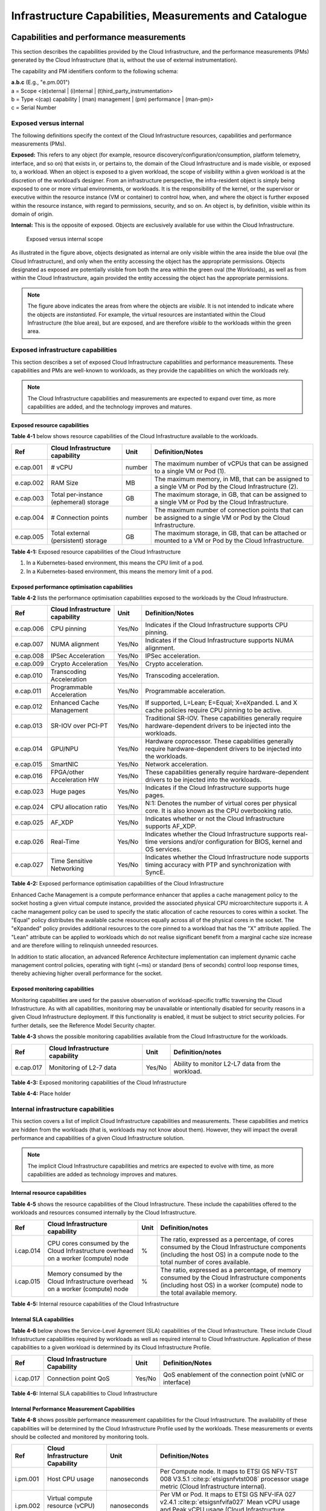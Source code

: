 Infrastructure Capabilities, Measurements and Catalogue
=======================================================

Capabilities and performance measurements
-----------------------------------------

This section describes the capabilities provided by the Cloud Infrastructure, and the performance measurements (PMs)
generated by the Cloud Infrastructure (that is, without the use of external instrumentation).

The capability and PM identifiers conform to the following schema:

| **a.b.c** (E.g., "e.pm.001")
| a = Scope <(e)xternal \| (i)nternal \| (t)hird_party_instrumentation>
| b = Type <(cap) capability \| (man) management \| (pm) performance \| (man-pm)>
| c = Serial Number

Exposed versus internal
~~~~~~~~~~~~~~~~~~~~~~~

The following definitions specify the context of the Cloud Infrastructure resources, capabilities and performance
measurements (PMs).

**Exposed:** This refers to any object (for example, resource discovery/configuration/consumption, platform telemetry, interface,
and so on) that exists in, or pertains to, the domain of the Cloud Infrastructure and is made visible, or exposed to, a
workload. When an object is exposed to a given workload, the scope of visibility within a given workload is at the
discretion of the workload’s designer. From an infrastructure perspective, the infra-resident object is simply being
exposed to one or more virtual environments, or workloads. It is the responsibility of the kernel, or the
supervisor or executive within the resource instance (VM or container) to control how, when, and where the object is further
exposed within the resource instance, with regard to permissions, security, and so on. An object is, by definition, visible
within its domain of origin.

**Internal:** This is the opposite of exposed. Objects are exclusively available for use within the Cloud
Infrastructure.

.. figure:: ../figures/Exposed_vs_Internal_Diagram.png
   :alt: "Exposed versus internal scope"

   Exposed versus internal scope

As illustrated in the figure above, objects designated as internal are only visible within the area inside the blue
oval (the Cloud Infrastructure), and only when the entity accessing the object has the appropriate permissions. Objects
designated as exposed are potentially visible from both the area within the green oval (the Workloads), as
well as from within the Cloud Infrastructure, again provided the entity accessing the object has the appropriate
permissions.

.. note::
   The figure above indicates the areas from where the objects are *visible*. It is not intended to indicate where
   the objects are *instantiated*. For example, the virtual resources are instantiated within the Cloud Infrastructure
   (the blue area), but are exposed, and are therefore *visible* to the workloads within the green area.

Exposed infrastructure capabilities
~~~~~~~~~~~~~~~~~~~~~~~~~~~~~~~~~~~

This section describes a set of exposed Cloud Infrastructure capabilities and performance measurements. These
capabilities and PMs are well-known to workloads, as they provide the capabilities on which the workloads rely.

.. note::
   The Cloud Infrastructure capabilities and measurements are expected to expand over time, as more
   capabilities are added, and the technology improves and matures.

Exposed resource capabilities
^^^^^^^^^^^^^^^^^^^^^^^^^^^^^

**Table 4-1** below shows resource capabilities of the Cloud Infrastructure available to the workloads.

+---------+---------------------+------+-------------------------------------------------------------------------------+
| Ref     | Cloud               | Unit | Definition/Notes                                                              |
|         | Infrastructure      |      |                                                                               |
|         | capability          |      |                                                                               |
+=========+=====================+======+===============================================================================+
|e.cap.001| # vCPU              |number| The maximum number of vCPUs that can be assigned to a single VM or Pod (1).   |
+---------+---------------------+------+-------------------------------------------------------------------------------+
|e.cap.002| RAM Size            | MB   | The maximum memory, in MB, that can be assigned to a single VM or Pod by the  |
|         |                     |      | Cloud Infrastructure (2).                                                     |
+---------+---------------------+------+-------------------------------------------------------------------------------+
|e.cap.003| Total per-instance  | GB   | The maximum storage, in GB, that can be assigned to a single VM or Pod by the |
|         | (ephemeral) storage |      | Cloud Infrastructure.                                                         |
+---------+---------------------+------+-------------------------------------------------------------------------------+
|e.cap.004| # Connection points |number| The maximum number of connection points that can be assigned to a single VM   |
|         |                     |      | or Pod by the Cloud Infrastructure.                                           |
+---------+---------------------+------+-------------------------------------------------------------------------------+
|e.cap.005| Total external      | GB   | The maximum storage, in GB, that can be attached or mounted to a VM or Pod by |
|         | (persistent)        |      | the Cloud Infrastructure.                                                     |
|         | storage             |      |                                                                               |
+---------+---------------------+------+-------------------------------------------------------------------------------+

**Table 4-1:** Exposed resource capabilities of the Cloud Infrastructure

1. In a Kubernetes-based environment, this means the CPU limit of a pod.
2. In a Kubernetes-based environment, this means the memory limit of a pod.

Exposed performance optimisation capabilities
^^^^^^^^^^^^^^^^^^^^^^^^^^^^^^^^^^^^^^^^^^^^^

**Table 4-2** lists the performance optimisation capabilities exposed to the workloads by the Cloud Infrastructure.

+---------+---------------------+------+-------------------------------------------------------------------------------+
| Ref     | Cloud               | Unit | Definition/Notes                                                              |
|         | Infrastructure      |      |                                                                               |
|         | capability          |      |                                                                               |
+=========+=====================+======+===============================================================================+
|e.cap.006| CPU pinning         |Yes/No| Indicates if the Cloud Infrastructure supports CPU pinning.                   |
+---------+---------------------+------+-------------------------------------------------------------------------------+
|e.cap.007| NUMA alignment      |Yes/No| Indicates if the Cloud Infrastructure supports NUMA alignment.                |
+---------+---------------------+------+-------------------------------------------------------------------------------+
|e.cap.008| IPSec Acceleration  |Yes/No| IPSec acceleration.                                                           |
+---------+---------------------+------+-------------------------------------------------------------------------------+
|e.cap.009| Crypto Acceleration |Yes/No| Crypto acceleration.                                                          |
+---------+---------------------+------+-------------------------------------------------------------------------------+
|e.cap.010| Transcoding         |Yes/No| Transcoding acceleration.                                                     |
|         | Acceleration        |      |                                                                               |
+---------+---------------------+------+-------------------------------------------------------------------------------+
|e.cap.011| Programmable        |Yes/No| Programmable acceleration.                                                    |
|         | Acceleration        |      |                                                                               |
+---------+---------------------+------+-------------------------------------------------------------------------------+
|e.cap.012| Enhanced Cache      |Yes/No| If supported, L=Lean; E=Equal; X=eXpanded. L and X cache policies require CPU |
|         | Management          |      | pinning to be active.                                                         |
+---------+---------------------+------+-------------------------------------------------------------------------------+
|e.cap.013| SR-IOV over PCI-PT  |Yes/No| Traditional SR-IOV. These capabilities generally require hardware-dependent   |
|         |                     |      | drivers to be injected into the workloads.                                    |
+---------+---------------------+------+-------------------------------------------------------------------------------+
|e.cap.014| GPU/NPU             |Yes/No| Hardware coprocessor. These capabilities generally require hardware-dependent |
|         |                     |      | drivers to be injected into the workloads.                                    |
+---------+---------------------+------+-------------------------------------------------------------------------------+
|e.cap.015| SmartNIC            |Yes/No| Network acceleration.                                                         |
+---------+---------------------+------+-------------------------------------------------------------------------------+
|e.cap.016| FPGA/other          |Yes/No| These capabilities generally require hardware-dependent drivers to be injected|
|         | Acceleration HW     |      | into the workloads.                                                           |
+---------+---------------------+------+-------------------------------------------------------------------------------+
|e.cap.023| Huge pages          |Yes/No| Indicates if the Cloud Infrastructure supports huge pages.                    |
+---------+---------------------+------+-------------------------------------------------------------------------------+
|e.cap.024| CPU allocation      |Yes/No| N:1: Denotes the number of virtual cores per physical core. It is also known  |
|         | ratio               |      | as the CPU overbooking ratio.                                                 |
+---------+---------------------+------+-------------------------------------------------------------------------------+
|e.cap.025| AF_XDP              |Yes/No| Indicates whether or not the Cloud Infrastructure supports AF_XDP.            |
+---------+---------------------+------+-------------------------------------------------------------------------------+
|e.cap.026| Real-Time           |Yes/No| Indicates whether the Cloud Infrastructure supports real-time versions and/or |
|         |                     |      | configuration for BIOS, kernel and OS services.                               |
+---------+---------------------+------+-------------------------------------------------------------------------------+
|e.cap.027| Time Sensitive      |Yes/No| Indicates whether the Cloud Infrastructure node supports timing accuracy with |
|         | Networking          |      | PTP and synchronization with SyncE.                                           |
+---------+---------------------+------+-------------------------------------------------------------------------------+

**Table 4-2:** Exposed performance optimisation capabilities of the Cloud Infrastructure

Enhanced Cache Management is a compute performance enhancer that applies a cache management policy to the socket hosting
a given virtual compute instance, provided the associated physical CPU microarchitecture supports it. A cache management
policy can be used to specify the static allocation of cache resources to cores within a socket. The "Equal" policy
distributes the available cache resources equally across all of the physical cores in the socket. The "eXpanded" policy
provides additional resources to the core pinned to a workload that has the "X" attribute applied. The "Lean" attribute
can be applied to workloads which do not realise significant benefit from a marginal cache size increase and are 
therefore willing to relinquish unneeded resources.

In addition to static allocation, an advanced Reference Architecture implementation can implement dynamic cache
management control policies, operating with tight (~ms) or standard (tens of seconds) control loop response times,
thereby achieving higher overall performance for the socket.

Exposed monitoring capabilities
^^^^^^^^^^^^^^^^^^^^^^^^^^^^^^^

Monitoring capabilities are used for the passive observation of workload-specific traffic traversing the Cloud
Infrastructure. As with all capabilities, monitoring may be unavailable or intentionally disabled for security reasons
in a given Cloud Infrastructure deployment. If this functionality is enabled, it must be subject to strict security
policies. For further details, see the Reference Model Security chapter.

**Table 4-3** shows the possible monitoring capabilities available from the Cloud Infrastructure for the workloads.

========= =============================== ====== ================================================
Ref       Cloud Infrastructure capability Unit   Definition/notes
========= =============================== ====== ================================================
e.cap.017 Monitoring of L2-7 data         Yes/No Ability to monitor L2-L7 data from the workload.
========= =============================== ====== ================================================

**Table 4-3:** Exposed monitoring capabilities of the Cloud Infrastructure

.. Exposed Infrastructure Performance Measurements
.. ~~~~~~~~~~~~~~~~~~~~~~~~~~~~~~~~~~~~~~~~~~~~~~~

.. The intent of the following PMs is to be available for and well known to workloads.

.. Exposed Performance Measurements
.. ^^^^^^^^^^^^^^^^^^^^^^^^^^^^^^^^

.. The following table of exposed Performance Measurements shows PMs per VM or Pod, vNIC or vCPU. Network test setups
   are aligned with ETSI GS NFV-TST 009 :cite:p:`etsigsnfvtst009`. Specifically exposed PMs use a single workload (PVP) data plane test setup
   in a single host.

.. ======== ================================ ===== ===================
.. Ref      Cloud Infrastructure Measurement Unit  Definition/Notes
.. ======== ================================ ===== ===================
.. e.pm.xxx Place Holder                     Units Concise description
.. ======== ================================ ===== ===================

.. **Table 4-4:** Exposed Performance Measurements of Cloud Infrastructure

**Table 4-4:** Place holder

Internal infrastructure capabilities
~~~~~~~~~~~~~~~~~~~~~~~~~~~~~~~~~~~~

This section covers a list of implicit Cloud Infrastructure capabilities and measurements. These capabilities and
metrics are hidden from the workloads (that is, workloads may not know about them). However, they will impact the 
overall performance and capabilities of a given Cloud Infrastructure solution.

.. note::
   The implicit Cloud Infrastructure capabilities and metrics are expected to evolve with time, as more
   capabilities are added as technology improves and matures.

Internal resource capabilities
^^^^^^^^^^^^^^^^^^^^^^^^^^^^^^

**Table 4-5** shows the resource capabilities of the Cloud Infrastructure. These include the capabilities offered  
to the workloads and resources consumed internally by the Cloud Infrastructure.

+---------+---------------------+------+-------------------------------------------------------------------------------+
| Ref     | Cloud               | Unit | Definition/notes                                                              |
|         | Infrastructure      |      |                                                                               |
|         | capability          |      |                                                                               |
+=========+=====================+======+===============================================================================+
|i.cap.014| CPU cores consumed  | %    | The ratio, expressed as a percentage, of cores consumed by the Cloud          |
|         | by the Cloud        |      | Infrastructure components (including the host OS) in a compute node to the    |
|         | Infrastructure      |      | total number of cores available.                                              |
|         | overhead on a       |      |                                                                               |
|         | worker (compute)    |      |                                                                               |
|         | node                |      |                                                                               |
+---------+---------------------+------+-------------------------------------------------------------------------------+
|i.cap.015| Memory consumed by  | %    | The ratio, expressed as a percentage, of memory consumed by the Cloud         |
|         | the Cloud           |      | Infrastructure components (including host OS) in a worker (compute) node to   |
|         | Infrastructure      |      | the total available memory.                                                   |
|         | overhead on a       |      |                                                                               |
|         | worker (compute)    |      |                                                                               |
|         | node                |      |                                                                               |
+---------+---------------------+------+-------------------------------------------------------------------------------+

**Table 4-5:** Internal resource capabilities of the Cloud Infrastructure

Internal SLA capabilities
^^^^^^^^^^^^^^^^^^^^^^^^^

**Table 4-6** below shows the Service-Level Agreement (SLA) capabilities of the Cloud Infrastructure. These include Cloud
Infrastructure capabilities required by workloads as well as required internal to Cloud Infrastructure. Application of
these capabilities to a given workload is determined by its Cloud Infrastructure Profile.

+---------+---------------------+------+-------------------------------------------------------------------------------+
| Ref     | Cloud               | Unit | Definition/Notes                                                              |
|         | Infrastructure      |      |                                                                               |
|         | Capability          |      |                                                                               |
+=========+=====================+======+===============================================================================+
|i.cap.017| Connection point    |Yes/No| QoS enablement of the connection point (vNIC or interface)                    |
|         | QoS                 |      |                                                                               |
+---------+---------------------+------+-------------------------------------------------------------------------------+

**Table 4-6:** Internal SLA capabilities to Cloud Infrastructure

.. Internal Performance Optimisation Capabilities
.. ^^^^^^^^^^^^^^^^^^^^^^^^^^^^^^^^^^^^^^^^^^^^^^

.. **Table 4-7** below shows possible performance optimisation capabilities that can be provided by the Cloud
   Infrastructure. These include capabilities exposed to workloads as well as internal capabilities to Cloud
   Infrastructure. These capabilities will be determined by the Cloud Infrastructure Profile used by the Cloud
   Infrastructure.

.. ========= =============================== ====== =========================================================
.. Ref       Cloud Infrastructure capability Unit   Definition/Notes
.. ========= =============================== ====== =========================================================
.. i.cap.018 Huge pages                      Yes/No Indicates if the Cloud Infrastructure supports huge pages
.. ========= =============================== ====== =========================================================

.. **Table 4-7:** Internal performance optimisation capabilities of Cloud Infrastructure

Internal Performance Measurement Capabilities
^^^^^^^^^^^^^^^^^^^^^^^^^^^^^^^^^^^^^^^^^^^^^

**Table 4-8** shows possible performance measurement capabilities for the Cloud Infrastructure. The availability of
these capabilities will be determined by the Cloud Infrastructure Profile used by the workloads. These measurements
or events should be collected and monitored by monitoring tools.

+---------+---------------------+-----------+--------------------------------------------------------------------------+
| Ref     | Cloud               | Unit      | Definition/Notes                                                         |
|         | Infrastructure      |           |                                                                          |
|         | Capability          |           |                                                                          |
+=========+=====================+===========+==========================================================================+
|i.pm.001 | Host CPU usage      |nanoseconds| Per Compute node. It maps to ETSI GS NFV-TST 008 V3.5.1                  |
|         |                     |           | :cite:p:`etsigsnfvtst008` processor usage metric (Cloud Infrastructure   |
|         |                     |           | internal).                                                               |
+---------+---------------------+-----------+--------------------------------------------------------------------------+
|i.pm.002 | Virtual compute     |nanoseconds| Per VM or Pod. It maps to ETSI GS NFV-IFA 027 v2.4.1                     |
|         | resource (vCPU)     |           | :cite:p:`etsigsnfvifa027` Mean vCPU usage and Peak vCPU usage (Cloud     |
|         | usage               |           | Infrastructure external).                                                |
+---------+---------------------+-----------+--------------------------------------------------------------------------+
|i.pm.003 | Host CPU            | %         | Per Compute node. It maps to ETSI GS NFV-TST 008 V3.5.1                  |
|         | utilisation         |           | :cite:p:`etsigsnfvtst008` processor usage metric (Cloud Infrastructure   |
|         |                     |           | internal).                                                               |
+---------+---------------------+-----------+--------------------------------------------------------------------------+
|i.pm.004 | Virtual compute     | %         | Per VM or Pod. It maps to ETSI GS NFV-IFA 027 v2.4.1                     |
|         | resource (vCPU)     |           | :cite:p:`etsigsnfvifa027` Mean vCPU usage and Peak vCPU usage (Cloud     |
|         | utilisation         |           | Infrastructure external).                                                |
+---------+---------------------+-----------+--------------------------------------------------------------------------+
|i.pm.005 | Network metric,     | Number of | Number of successfully transmitted or received packets per physical or   |
|         | Packet count        | packets   | virtual interface, as defined in  ETSI GS NFV-TST 008 V3.5.1             |
|         |                     |           | :cite:p:`etsigsnfvtst008`                                                |
+---------+---------------------+-----------+--------------------------------------------------------------------------+
|i.pm.006 | Network metric,     | 8-bit     | Number of 8-bit bytes that constitute successfully transmitted or        |
|         | Octet count         | bytes     | received packets per physical or virtual interface, as defined in ETSI   |
|         |                     |           | GS NFV-TST 008 V3.5.1 :cite:p:`etsigsnfvtst008`                          |
+---------+---------------------+-----------+--------------------------------------------------------------------------+
|i.pm.007 | Network metric,     | Number of | Number of discarded packets per physical or virtual interface,  as       |
|         | Dropped Packet      | packets   | defined in  ETSI GS NFV-TST 008 V3.5.1 :cite:p:`etsigsnfvtst008`         |
|         | count               |           |                                                                          |
+---------+---------------------+-----------+--------------------------------------------------------------------------+
|i.pm.008 | Network metric,     | Number of | Number of erroneous packets per physical or virtual                      |
|         | Errored Packet      | packets   | interface, as defined in  ETSI GS NFV-TST 008 V3.5.1                     |
|         | count               |           | :cite:p:`etsigsnfvtst008`                                                |
+---------+---------------------+-----------+--------------------------------------------------------------------------+
|i.pm.009 | Memory buffered     | KiB       | Amount of temporary storage for raw disk blocks, as defined in ETSI GS   |
|         |                     |           | NFV-TST 008 V3.5.1 :cite:p:`etsigsnfvtst008`                             |
+---------+---------------------+-----------+--------------------------------------------------------------------------+
|i.pm.010 | Memory cached       | KiB       | Amount of RAM used as cache memory, as defined in ETSI GS  NFV-TST 008   |
|         |                     |           | V3.5.1 :cite:p:`etsigsnfvtst008`                                         |
+---------+---------------------+-----------+--------------------------------------------------------------------------+
|i.pm.011 | Memory free         | KiB       | Amount of RAM unused, as defined in  ETSI GS NFV-TST 008 V3.5.1          |
|         |                     |           | :cite:p:`etsigsnfvtst008`                                                |
+---------+---------------------+-----------+--------------------------------------------------------------------------+
|i.pm.012 | Memory slab         | KiB       | Amount of memory used as a data structure cache by the kernel,           |
|         |                     |           | as defined in  ETSI GS NFV-TST 008 V3.5.1 :cite:p:`etsigsnfvtst008`      |
+---------+---------------------+-----------+--------------------------------------------------------------------------+
|i.pm.013 | Memory total        | KiB       | Amount of usable RAM, as defined in  ETSI GS NFV-TST 008 V3.5.1          |
|         |                     |           | :cite:p:`etsigsnfvtst008`                                                |
+---------+---------------------+-----------+--------------------------------------------------------------------------+
|i.pm.014 | Storage free space  | Bytes     | for a given storage system, amount of unused storage as defined in       |
|         |                     |           | ETSI GS NFV-TST 008 V3.5.1 :cite:p:`etsigsnfvtst008`                     |
+---------+---------------------+-----------+--------------------------------------------------------------------------+
|i.pm.015 | Storage used space  | Bytes     | for a given storage system, amount of storage used as defined in         |
|         |                     |           | ETSI GS NFV-TST 008 V3.5.1 :cite:p:`etsigsnfvtst008`                     |
+---------+---------------------+-----------+--------------------------------------------------------------------------+
|i.pm.016 | Storage reserved    | Bytes     | for a given storage system, amount of storage reserved as defined in     |
|         | space               |           | ETSI GS NFV-TST 008 V3.5.1 :cite:p:`etsigsnfvtst008`                     |
+---------+---------------------+-----------+--------------------------------------------------------------------------+
|i.pm.017 | Storage Read        | Millisec\ | for a given storage system, average amount of time to perform a Read     |
|         | latency             | onds      | operation as defined in  ETSI GS NFV-TST 008 V3.5.1                      |
|         |                     |           | :cite:p:`etsigsnfvtst008`                                                |
+---------+---------------------+-----------+--------------------------------------------------------------------------+
|i.pm.018 | Storage Read        | operatio\ | for a given storage system, average rate of performing Read operations   |
|         | IOPS                | ns per    | as defined in  ETSI GS NFV-TST 008 V3.5.1 :cite:p:`etsigsnfvtst008`      |
|         |                     | second    |                                                                          |
+---------+---------------------+-----------+--------------------------------------------------------------------------+
|i.pm.019 | Storage Read        | Bytes per | for a given storage system, average rate of performing Read operations   |
|         | Throughput          | second    | as defined in  ETSI GS NFV-TST 008 V3.5.1                                |
+---------+---------------------+-----------+--------------------------------------------------------------------------+
|i.pm.020 | Storage Write       | Millisec\ | for a given storage system, average amount of time to perform a Write    |
|         | latency             | onds      | operation as defined in  ETSI GS NFV-TST 008 V3.5.1                      |
+---------+---------------------+-----------+--------------------------------------------------------------------------+
|i.pm.021 | Storage Write       | operatio\ | for a given storage system, average rate of performing Write operations  |
|         | IOPS                | ns per    | as defined in ETSI GS NFV-TST 008 V3.5.1 :cite:p:`etsigsnfvtst008`       |
|         |                     | second    |                                                                          |
+---------+---------------------+-----------+--------------------------------------------------------------------------+
|i.pm.022 | Storage Write       | Bytes per | for a given storage system, average rate of performing Write operations  |
|         | Throughput          | second    | as defined in ETSI GS NFV-TST 008 V3.5.1 :cite:p:`etsigsnfvtst008`       |
+---------+---------------------+-----------+--------------------------------------------------------------------------+
|i.pm.023 | Host power          | Watt      | Real-time electrical power used by a node (1)                            |
|         | utilization         | (Joule/s) |                                                                          |
+---------+---------------------+-----------+--------------------------------------------------------------------------+
|i.pm.024 | Host energy         | Watt.hour | Electrical energy consumption of a node since the related counter last   |
|         | consumption         | (Joule)   | reset (2)                                                                |
+---------+---------------------+-----------+--------------------------------------------------------------------------+
|i.pm.025 | CPU power           | Watt      | Real-time electrical power used by the processor(s) of a node (1)        |
|         | utilization         | (Joule/s) |                                                                          |
+---------+---------------------+-----------+--------------------------------------------------------------------------+
|i.pm.026 | CPU energy          | Watt.hour | Electrical energy consumption of the processor(s) of a node since the    |
|         | consumption         | (Joule)   | related counter last reset (2)                                           |
+---------+---------------------+-----------+--------------------------------------------------------------------------+
|i.pm.027 | PCIe device power   | Watt      | Real-time electrical power used by a specific PCI device of a node (1)   |
|         | utilization         | (Joule/s) |                                                                          |
+---------+---------------------+-----------+--------------------------------------------------------------------------+
|i.pm.028 | PCIe device energy  | Watt.hour | Electrical energy consumption of a specific PCI device of a node since   |
|         | consumption         | (Joule)   | the related counter last reset (2)                                       |
+---------+---------------------+-----------+--------------------------------------------------------------------------+
|i.pm.029 | RAM power           | Watt      | Real-time electrical power used by the memory of a node (1)              |
|         | utilization         | (Joule/s) |                                                                          |
+---------+---------------------+-----------+--------------------------------------------------------------------------+
|i.pm.030 | RAM energy          | Watt.hour | Electrical energy consumption of the memory of a node since the related  |
|         | consumption         | (Joule)   | counter last reset (2)                                                   |
+---------+---------------------+-----------+--------------------------------------------------------------------------+
|i.pm.031 | Disk power          | Watt      | Real-time electrical power used by a specific storage device of a node   |
|         | utilization         | (Joule/s) | (1)                                                                      |
+---------+---------------------+-----------+--------------------------------------------------------------------------+
|i.pm.032 | Disk energy         | Watt.hour | Electrical energy consumption of a specific storage device of a node     |
|         | consumption         | (Joule)   | since the related counter last reset (2)                                 |
+---------+---------------------+-----------+--------------------------------------------------------------------------+
|i.pm.033 | Hugepages pool      | Integer   | the number of Hugepages currently configured in the pool, which is the   |
|         | total               |           | total of pages available, as defined in ETSI GS NFV-TST 008 V3.5.1       |
|         |                     |           | :cite:p:`etsigsnfvtst008`                                                |
+---------+---------------------+-----------+--------------------------------------------------------------------------+
|i.pm.034 | Hugepages used      | Integer   | the number of used pages in the Hugepage Pool, as defined in ETSI GS     |
|         |                     |           | NFV-TST 008 V3.5.1 :cite:p:`etsigsnfvtst008`                             |
+---------+---------------------+-----------+--------------------------------------------------------------------------+
|i.pm.035 | Hugepages free      | Integer   | the number of free pages in the Hugepage Pool, as defined in ETSI GS     |
|         |                     |           | NFV-TST 008 V3.5.1 :cite:p:`etsigsnfvtst008`                             |
+---------+---------------------+-----------+--------------------------------------------------------------------------+

**Table 4-8:** Internal Measurement Capabilities of Cloud Infrastructure

(1) for example, relying on PowerWatts metrics as defined by DMTF Redfish specification DSP0268 2022.2 [11], provided by a sensor metering "the arithmetic mean of
product terms of instantaneous voltage and current values measured over integer number of line cycles for a circuit, in watt units"

(2) for example, relying on EnergykWh metrics as defined by DMTF Redfish specification DSP0268 2022.2 [11], provided by a sensor metering "the energy, integral of
real power over time" reflecting "the power consumption since the sensor metrics were last reset"

Cloud Infrastructure Management Capabilities
~~~~~~~~~~~~~~~~~~~~~~~~~~~~~~~~~~~~~~~~~~~~

The Cloud Infrastructure Manager (CIM) is responsible for controlling and managing the Cloud Infrastructure compute,
storage, and network resources. Resources are dynamically allocated based on workload requirements. This section covers
the list of capabilities offered by the CIM to workloads or service orchestrator.

**Table 4-9** shows capabilities related to resources allocation.

+---------+---------------------+-----------+--------------------------------------------------------------------------+
| Ref     | Cloud               | Unit      | Definition/Notes                                                         |
|         | Infrastructure      |           |                                                                          |
|         | Capability          |           |                                                                          |
+=========+=====================+===========+==========================================================================+
|e.man.001| Virtual Compute     | Yes/No    | Capability to allocate virtual compute resources to a workload           |
|         | allocation          |           |                                                                          |
+---------+---------------------+-----------+--------------------------------------------------------------------------+
|e.man.002| Virtual Storage     | Yes/No    | Capability to allocate virtual storage resources to a workload           |
|         | allocation          |           |                                                                          |
+---------+---------------------+-----------+--------------------------------------------------------------------------+
|e.man.003| Virtual Networking  | Yes/No    | Capability to allocate virtual networking resources to a workload        |
|         | resources           |           |                                                                          |
|         | allocation          |           |                                                                          |
+---------+---------------------+-----------+--------------------------------------------------------------------------+
|e.man.004| Multi-tenant        | Yes/No    | Capability to isolate resources between tenants                          |
|         | isolation           |           |                                                                          |
+---------+---------------------+-----------+--------------------------------------------------------------------------+
|e.man.005| Images management   | Yes/No    | Capability to manage workload software images                            |
+---------+---------------------+-----------+--------------------------------------------------------------------------+
|e.man.010| Compute             | list of   | The names of each Compute Availability Zone that was defined to separate |
|         | Availability Zones  | strings   | failure domains                                                          |
+---------+---------------------+-----------+--------------------------------------------------------------------------+
|e.man.011| Storage             | list of   | The names of each Storage Availability Zone that was defined to separate |
|         | Availability Zones  | strings   | failure domains                                                          |
+---------+---------------------+-----------+--------------------------------------------------------------------------+

**Table 4-9:** Cloud Infrastructure Management Resource Allocation Capabilities

Cloud Infrastructure Management Performance Measurements
~~~~~~~~~~~~~~~~~~~~~~~~~~~~~~~~~~~~~~~~~~~~~~~~~~~~~~~~

**Table 4-10** shows performance measurement capabilities.

+---------+---------------------+-----------+--------------------------------------------------------------------------+
| Ref     | Cloud               | Unit      | Definition/Notes                                                         |
|         | Infrastructure      |           |                                                                          |
|         | Capability          |           |                                                                          |
+=========+=====================+===========+==========================================================================+
|e.man.006| Virtual resources   | Yes/No    | Capability to provide information related to allocated virtualised       |
|         | inventory per       |           | resources per tenant                                                     |
|         | tenant              |           |                                                                          |
+---------+---------------------+-----------+--------------------------------------------------------------------------+
|e.man.007| Resources           | Yes/No    | Capability to notify state changes of allocated resources                |
|         | Monitoring          |           |                                                                          |
+---------+---------------------+-----------+--------------------------------------------------------------------------+
|e.man.008| Virtual resources   | Yes/No    | Capability to collect and expose performance information on virtualised  |
|         | Performance         |           | resources allocated                                                      |
+---------+---------------------+-----------+--------------------------------------------------------------------------+
|e.man.009| Virtual resources   | Yes/No    | Capability to collect and notify fault information on virtualised        |
|         | Fault information   |           | resources                                                                |
+---------+---------------------+-----------+--------------------------------------------------------------------------+

**Table 4-10:** Cloud Infrastructure Management Performance Measurement Capabilities

Resources Management Measurements
^^^^^^^^^^^^^^^^^^^^^^^^^^^^^^^^^

**Table 4-11** shows resource management measurements of CIM as aligned with ETSI GR NFV IFA-012 :cite:p:`etsigrnfvifa012`. The intention of
this table is to provide a list of measurements to be used in the Reference Architecture specifications, where the
values allowed for these measurements in the context of a particular Reference Architecture will be defined.

============ ============================================================================ ====== ================
Ref          Cloud Infrastructure Management Measurement                                  Unit   Definition/Notes
============ ============================================================================ ====== ================
e.man-pm.001 Time to create Virtual Compute resources (VM/container) for a given workload Max ms
e.man-pm.002 Time to delete Virtual Compute resources (VM/container) of a given workload  Max ms
e.man-pm.003 Time to start Virtual Compute resources (VM/container) of a given workload   Max ms
e.man-pm.004 Time to stop Virtual Compute resources (VM/container) of a given workload    Max ms
e.man-pm.005 Time to pause Virtual Compute resources (VM/container) of a given workload   Max ms
e.man-pm.006 Time to create internal virtual network                                      Max ms
e.man-pm.007 Time to delete internal virtual network                                      Max ms
e.man-pm.008 Time to update internal virtual network                                      Max ms
e.man-pm.009 Time to create external virtual network                                      Max ms
e.man-pm.010 Time to delete external virtual network                                      Max ms
e.man-pm.011 Time to update external virtual network                                      Max ms
e.man-pm.012 Time to create external storage ready for use by workload                    Max ms
============ ============================================================================ ====== ================

**Table 4-11:** Cloud Infrastructure Resource Management Measurements

Acceleration/offload API requirements
~~~~~~~~~~~~~~~~~~~~~~~~~~~~~~~~~~~~~

Hardware accelerators and offload functions with abstracted interfaces are preferred and can functionally be interchanged.
However, their characteristics might vary. It is also likely that the CNFs/VNFs and the Cloud Infrastructure have
certification requirements for the implementations. A software implementation of these functions is also often required to
have the same abstracted interfaces for the deployment situations when there are no more hardware accelerator or offload
resources available.

For accelerators and offload functions with externally exposed differences in their capabilities or management
functionality, these differences must be clear through the management API, either explicitly for the differing functions
or implicitly through the use of unique APIs.

Regardless of the exposed or internal capabilities and characteristics, the operators generally require a choice of
implementations for accelerators and offload function realisation, and, therefore, the need for ease of portability
between implementations and vendors.

The following table of requirements is derived from the needs of VNF/CNF applications, Cloud Infrastructure, and
Telco Operators to have multiple realisations of hardware acceleration and offload functions that can also be implemented
through the software, when no special hardware is available. These requirements should be adopted in the Reference
Architectures to ensure that the different implementations on the market are as aligned as possible in their interfaces,
and that the hardware acceleration and offload functions enjoy an efficient ecosystem of accelerators that compete on
their technical merits, and not through obscure or proprietary interfaces.

**Table 4-12** shows the acceleration/offload API capabilities.

+---------+----------------------+-----------+-------------------------------------------------------------------------+
| Ref     | Acceleration/offload | Unit      | Definition/notes                                                        |
|         | API capability       |           |                                                                         |
+=========+======================+===========+=========================================================================+
|e.api.001| VNF/CNF usage of     | Yes/No    | The VNF/CNF uses abstracted standardised interfaces to the              |
|         | accelerator standard |           | acceleration/offload functions. This enables use of hardware and        |
|         | i/f                  |           | software implementations of the accelerated/offloaded functions from    |
|         |                      |           | multiple vendors in the Cloud Infrastructure.                           |
+---------+----------------------+-----------+-------------------------------------------------------------------------+
|e.api.002| Virtualisation       | Yes/No    | The virtualisation infrastructure software uses abstracted standardised |
|         | infrastructure SW    |           | interfaces to the hardware acceleration/offload function. This enables  |
|         | usage of accelerator |           | multiple hardware and software implementations in the hardware          |
|         | standard i/f         |           | infrastructure layer of the accelerated functions from multiple vendors.|
+---------+----------------------+-----------+-------------------------------------------------------------------------+
|e.api.003| Accelerators         | Yes/No    | The acceleration/offload functions offer abstracted standardised        |
|         | offering standard    |           | interfaces for the virtualisation infrastructure and the VNF/CNF        |
|         | i/f to the hardware  |           | applications.                                                           |
|         | infra layer          |           |                                                                         |
+---------+----------------------+-----------+-------------------------------------------------------------------------+
|e.api.004| Accelerators         | Yes/No    | Acceleration/Offload functions for VNFs/CNFs are virtualised to         |
|         | offering virtualised |           | allow multiple VNFs/CNFs to use the same Acceleration/Offload instance. |
|         | functions            |           |                                                                         |
+---------+----------------------+-----------+-------------------------------------------------------------------------+
|e.api.005| VNF/CNF accelerator  | Yes/No    | The VNF/CNF management functions are able to request                    |
|         | management functions |           | acceleration/offload invocation without requiring elevated access       | 
|         | access rights        |           | rights.                                                                 |
+---------+----------------------+-----------+-------------------------------------------------------------------------+
|e.api.006| Accelerators         | Yes/No    | VNF/CNF management functions are able to request                        |
|         | offering standard    |           | acceleration/offload invocation through abstracted standardised         |
|         | i/f to VNF/CNF       |           | management interfaces.                                                  |
|         | management           |           |                                                                         |
+---------+----------------------+-----------+-------------------------------------------------------------------------+
|e.api.007| VNFs/CNFs and        | Yes/No    | The VNFs/CNFs and virtualisation infrastructure software is designed to |
|         | virtualisation       |           | handle multiple types of accelerator or offload function realisations,  |
|         | infrastructure       |           | even when their differences are exposed to the infrastructure or the    |
|         | accelerator          |           | applications layers.                                                    |
|         | portability          |           |                                                                         |
+---------+----------------------+-----------+-------------------------------------------------------------------------+
|e.api.008| VNFs/CNFs and        | Yes/No    | The VNFs/CNFs and virtualisation infrastructure software is able to use |
|         | virtualisation       |           | any assigned instance and type of accelerator or offload function for   |
|         | infrastructure       |           | which they are certified.                                               |
|         | accelerator          |           |                                                                         |
|         | flexibility          |           |                                                                         |
+---------+----------------------+-----------+-------------------------------------------------------------------------+

**Table 4-12:** Acceleration/offload API capabilities

Profiles and workload flavours
------------------------------

Section 4.1 Capabilities and performance measurements enumerates the different capabilities exposed by the infrastructure
resources. Not every workload is sensitive to all the listed capabilities of the cloud infrastructure. In section 2, the
analysis of the use cases led to the definition of two :ref:`chapters/chapter02:profiles (top-level partitions)` and the
need for specialisation through :ref:`chapters/chapter02:profile extensions (specialisations)`. Profiles and Profile
Extensions are used to configure the cloud infrastructure nodes. They are also used by workloads to specify the
infrastructure capabilities on which they need to run. Workloads specify the
`flavours and additional capabilities <#workload-flavours-and-other-capabilities-specifications>`__ information.

In this section we will specify the capabilities and features associated with each of the defined profiles and
extensions. Each profile (for example, :ref:`Cloud infrastructure Profiles`) and each extension associated with that
profile, specifies a predefined standard set of infrastructure capabilities that workload vendors can use to build their
workloads for deployment on conformant cloud infrastructure. A workload can use several profiles and associated
extensions to build its overall functionality, as discussed below.

.. figure:: ../figures/RM-ch04-node-profiles.png
   :alt: Cloud infrastructure profiles
   :name: Cloud infrastructure profiles

   Cloud infrastructure profiles

The two :ref:`chapters/chapter02:profiles, profile extensions & flavours` are as follows:

::

   Basic (B): for Workloads that can tolerate resource over-subscription and variable latency.
   High Performance (H): for Workloads that require predictable computing performance, high network throughput and low
   network latency.

The availability of these two profiles facilitates and accelerates the workload deployment. The intent of the above
profiles is to match the Cloud Infrastructure to the most common needs of the workloads, and to allow for a more
comprehensive configuration using profile extensions when needed. These profiles are offered with
`extensions <#profile-extensions>`__, that specify capability deviations and allow for the specification of more
capabilities. The Cloud Infrastructure will have nodes configured as with options, such as virtual interface options,
storage extensions, and acceleration extensions.

The justification for defining these two profiles, and a set of extensible profile extensions, is provided in the
section :ref:`chapters/chapter02:profiles, profile extensions & flavours`. It includes the following:

- Workloads can be deployed by requesting compute hosts configured according to a specific profile (basic or high
  performance).
- Profile extensions allow a more granular compute host configuration for the workload (such as GPU, high-speed
  network, and Edge deployment).
- Cloud infrastructure "scattering" is minimised.
- Workload development and testing optimisation by using predefined and commonly supported (Telco operators) profiles
  and extensions.
- Better usage of cloud objects (memory, processor, network, and storage).

Workload flavours specify the resource sizing information including network and storage (size, throughput, and IOPS).
:numref:`Workloads built against Cloud Infrastructure Profiles and Workload Flavours` shows three resources (VM or Pod)
on nodes configured in accordance with the specified profile ('B' and 'H'), and the resource sizes.

.. figure:: ../figures/RM-ch-04-Workloads-Profiles-Flavours.png
   :name: Workloads built against Cloud Infrastructure profiles and workload flavours
   :alt: Workloads built against Cloud Infrastructure profiles and workload flavours

   Workloads built against Cloud Infrastructure profiles and workload flavours

A node configuration can be specified using the following syntax:

   <profile name>[.<profile_extension>][.<extra profile specs>]

In this syntax, the specifications enclosed within the square brackets ([ and ]) are optional. The 'extra profile specs'
are needed to capture the special node configurations not accounted for by the profile and profile extensions.

Example node configurations can be as follows: B, B.low-latency, H, and H.very-high-speed-network.very-low-latency-edge.

A workload needs to specify the configuration and capabilities of the infrastructure that it can run on, the size of the
resources it needs, and additional information (extra-specs), such as whether or not the workload can share core siblings
(SMT thread), whether or not it has affinity (that is, it needs to be placed on the same infrastructure node) with other
workloads, and so on. The capabilities required by the workload can therefore be specified using the following syntax:

   <profile name>[.<profile_extension>][.<extra profile specs>].<workload flavour specs>[.<extra-specs>]

In this syntax, the <workload flavour specs> are specified as defined in section
`4.2.4.3 Workload Flavours and Other Capabilities Specifications Format <#workload-flavours-and-other-capabilities-speci
fications-format>`__ below.

Profiles
~~~~~~~~

Basic profile
^^^^^^^^^^^^^

Hardware resources are configured in accordance with the Basic profile (B) in such a way that they are only suited
for workloads that tolerate variable performance. This includes latency and resource oversubscription. Only
Simultaneous Multi-Threading (SMT) if available is configured on nodes that support the Basic profile. With no NUMA
alignment, the executing processes of the vCPUs may not be on the same NUMA node as the memory used by these processes.
When the vCPU and memory are on different NUMA nodes, memory accesses are not local to the vCPU node and therefore add
latency to memory accesses. The Basic profile supports oversubscription (using the CPU Allocation Ratio) which is
specified as part of the sizing information in the workload profiles.

High-performance profile
^^^^^^^^^^^^^^^^^^^^^^^^

The high-performance profile (H) is intended to be used for workloads that require predictable performance, high
network throughput requirements, and/or low network latency. To satisfy predictable performance needs, NUMA
alignment, CPU pinning, and huge pages are enabled. For obvious reasons, the high-performance profile does not
support oversubscription.

.. _profiles-specifications--capability-mapping:

Profiles specifications and capability mapping
~~~~~~~~~~~~~~~~~~~~~~~~~~~~~~~~~~~~~~~~~~~~~~

+---------+----------------------------------------+------------+-------------+----------------------------------------+
| Ref     | Capability                             | Basic      | High        | Notes                                  |
|         |                                        |            | performance |                                        |
+=========+========================================+============+=============+========================================+
|e.cap.006| CPU pinning                            | No         | Yes         | Exposed performance capabilities       |
|         |                                        |            |             | according to Table 4-2.                |
+---------+----------------------------------------+------------+-------------+----------------------------------------+
|e.cap.007| NUMA alignment                         | No         | Yes         |                                        |
+---------+----------------------------------------+------------+-------------+----------------------------------------+
|e.cap.013| SR-IOV over PCI-PT                     | No         | Yes         |                                        |
+---------+----------------------------------------+------------+-------------+----------------------------------------+
|e.cap.018| Simultaneous Multithreading (SMT)      | Yes if SMT | Optional    |                                        |
|         |                                        | is         |             |                                        |
|         |                                        | supported  |             |                                        |
+---------+----------------------------------------+------------+-------------+----------------------------------------+
|e.cap.019| vSwitch optimisation (DPDK)            | No         | Yes         | DPDK does not have to be used if       |
|         |                                        |            |             | another network acceleration method is |
|         |                                        |            |             | being utilised.                        |
+---------+----------------------------------------+------------+-------------+----------------------------------------+
|e.cap.020| CPU Architecture                       | <value>    | <value>     | Values, such as x64, ARM, and so on.   |
+---------+----------------------------------------+------------+-------------+----------------------------------------+
|e.cap.021| Host operating system (OS)             | <value>    | <value>     | Values, such as a specific Linux       |
|         |                                        |            |             | version, Windows version, and so on.   |
+---------+----------------------------------------+------------+-------------+----------------------------------------+
|e.cap.022| Virtualisation infrastructure Layer1   | <value>    | <value>     | Values, such as KVM, Hyper-V,          |
|         |                                        |            |             | Kubernetes, and so on, when relevant,  |
|         |                                        |            |             | depending on technology.               |
+---------+----------------------------------------+------------+-------------+----------------------------------------+
|e.cap.023| Huge page support according to         | No         | Yes         | Internal performance capabilities,     |
|         | Table 4-7.                             |            |             | according to Table 4-7.                |
+---------+----------------------------------------+------------+-------------+----------------------------------------+
|e.cap.025| AF_XDP                                 | No         | Optional    | These capabilities require workload    |
|         |                                        |            |             | support for the AF_XDP socket type.    |
+---------+----------------------------------------+------------+-------------+----------------------------------------+
|i.cap.019| CPU clock speed                        | <value>    | <value>     | This capability specifies the Cloud    |
|         |                                        |            |             | Infrastructure CPU clock speed, in GHz.|
+---------+----------------------------------------+------------+-------------+----------------------------------------+
|i.cap.020| Storage encryption                     | Yes        | Yes         | This capability specifies whether or   |
|         |                                        |            |             | not the Cloud Infrastructure supports  |
|         |                                        |            |             | storage encryption.                    |
+---------+----------------------------------------+------------+-------------+----------------------------------------+

..

   1 See Figure 5-1 :ref:`chapters/chapter05:cloud infrastructure software profile description`.

Profile extensions
~~~~~~~~~~~~~~~~~~

Profile extensions represent small deviations from, or further qualification of, the profiles that do not require
the partitioning of the infrastructure into separate pools, but which have specifications with a finer granularity
of the profile. Profile Extensions provide workloads with a more granular control over what kind of infrastructure
they can run on.

.. list-table:: Profile extensions
   :widths: 20 20 10 10 20 20
   :header-rows: 1

   * - Profile Extension Name
     - Mnemonic
     - Applicable to the basic profile
     - Applicable to the high performance profile
     - Description
     - Notes
   * - Compute-intensive high-performance CPU
     - compute-high-perf-cpu
     - ❌
     - ✅
     - Nodes that have predictable computing performance and higher clock speeds.
     - May use vanilla VIM/K8S scheduling instead.
   * - Storage-intensive high-performance storage
     - storage-high-perf
     - ❌
     - ✅
     - Nodes that have low storage latency and/or high-storage IOPS.
     -
   * - Compute-intensive high memory
     - compute-high-memory
     - ❌
     - ✅
     - Nodes that have high amounts of RAM.
     - May use vanilla VIM/K8S scheduling instead.
   * - Compute-intensive GPU 
     - compute-gpu
     - ❌
     - ✅
     - For compute-intensive workloads that require GPU compute resources on the node.
     - May use node feature discovery.
   * - Network-intensive
     - high-speed-network
     - ❌
     - ✅
     - Nodes configured to support SR-IOV.
     -
   * - Network-intensive high-speed network (25G)
     - high-speed-network
     - ❌
     - ✅
     - Denotes the presence of network links (to the DC network) of speeds of 25 Gbps or more on the node.
     -
   * - Network-intensive high-speed speed network (100G)
     - very-high-speed-network
     - ❌
     - ✅
     - Denotes the presence of network links (to the DC network) of speeds of 100 Gbps or more on the node.
     -
   * - Low latency - Edge sites
     - low-latency-edge
     - ✅
     - ✅
     - Labels a host or node as located in an Edge site, for workloads requiring low latency (specify value) to final
       users or geographical distribution.
     -
   * - Very low latency - Edge sites
     - very-low-latency-edge
     - ✅
     - ✅
     - Labels a host or node as located in an Edge site, for workloads requiring low latency (specify value) to final
       users or geographical distribution.
     -
   * - Ultra-low low latency - Edge sites
     - ultra-low-latency-edge
     - ✅
     - ✅
     - Labels a host or node as located in an Edge site, for workloads requiring low latency (specify value) to final
       users or geographical distribution.
     -
   * - Fixed-function accelerator
     - compute-ffa
     - ❌
     - ✅
     - Labels a host or node that includes a consumable fixed-function accelerator (non-programmable, for example,
       Crypto, vRAN-specific adapter).
     -
   * - Firmware-programmable adapter
     - compute-firmware programmable
     - ❌
     - ✅
     - Labels a host or node that includes a consumable firmware-programmable adapter (for example, Network/storage
       adapter).
     -
   * - SmartNIC-enabled
     - network-smartnic
     - ❌
     - ✅
     - Labels a host or node that includes a programmable accelerator.
     -
   * - SmartSwitch-enabled
     - network-smartswitch
     - ❌
     - ✅
     - Labels a host or node that is connected to a programmable switch fabric or a TOR switch.
     -

Workload flavours and specifications of other capabilities
~~~~~~~~~~~~~~~~~~~~~~~~~~~~~~~~~~~~~~~~~~~~~~~~~~~~~~~~~~

The workload requests a set of resource capabilities, including its components, that it needs to run successfully.
The GSMA document OPG.02 "Operator Platform: Requirements and Architecture" :cite:p:`gsmaopg02` defines "Resource
Flavour" as this set of capabilities. A Resource Flavour specifies the resource profile, any profile extensions,
and the size of the resources needed (workload flavour), as well as extra specifications for workload placement,
as defined in `Section 4.2 Profiles and Workload Flavours <#profiles-and-workload-flavours>`__ above.

This section provides details of the capabilities that need to be provided in a resource request. The
`profiles <#profiles>`__, the `profile specifications <#profiles-specifications--capability-mapping>`__, and the
`profile extensions <#profile-extensions>`__ specify the infrastructure (hardware and software) configuration. In a
resource request, they need to be augmented with workload-specific capabilities and configurations, including the
`sizing of requested resource <#workload-flavours-geometry-sizing>`__, extra specifications including those related to
the placement of the workload `section 4.2.4.2 <#workloads-extra-capabilities-specifications>`__, virtual network
`section 4.2.5 <#virtual-network-interface-specifications>`__, and storage extensions
`section 4.2.6 <#storage-extensions>`__.

Geometry of workload flavours (Sizing)
^^^^^^^^^^^^^^^^^^^^^^^^^^^^^^^^^^^^^^

Workload flavours (sometimes also referred to as “compute flavours”) are sizing specifications beyond the capabilities
specified by the node profiles. Workload flavours represent the compute, memory, storage, and network resource sizing
templates used in requesting resources on a host that is conformant with the profiles and profile extensions. The
workload flavour specifies the compute, memory, and storage characteristics of the requested resource (VM, container).
Workload Flavours can also specify different storage resources, such as ephemeral storage, swap disk, network speed,
and storage IOPs.

Workload flavour sizing consists of the following:

+-------------+----------+---------------------------------------------------------------------------------------------+
| Element     | Mnemonic | Description                                                                                 |
+=============+==========+=============================================================================================+
| cpu         | c        | Number of virtual compute resources (vCPUs).                                                |
+-------------+----------+---------------------------------------------------------------------------------------------+
| memory      | r        | Virtual resource instance memory, in megabytes.                                             |
+-------------+----------+---------------------------------------------------------------------------------------------+
| storage     | e        | Specifies the size of an ephemeral/local data disk that exists only for the life of the     |
| - ephemeral |          | instance. The default value is 0. The ephemeral disk may be partitioned into boot (base     |
|             |          | image) and swap space disks.                                                                |
+-------------+----------+---------------------------------------------------------------------------------------------+
| storage -   | d        | Specifies the disk size of persistent storage.                                              |
| persistent  |          |                                                                                             |
+-------------+----------+---------------------------------------------------------------------------------------------+

**Table 4-12:** Workload flavour geometry specification.

The flavours' syntax consists of <element, value> pairs, separated by a colon (“:”), for example: {cpu: 4; memory: 8 Gi;
storage-permanent: 80 Gi}.

Specifications of the extra capabilities of the workloads
^^^^^^^^^^^^^^^^^^^^^^^^^^^^^^^^^^^^^^^^^^^^^^^^^^^^^^^^^

Besides the sizing information, a workload may need to specify additional capabilities. These include
capabilities for workload placement, such as latency, and workload affinity and non-affinity. They also include
capabilities such as workload placement on multiple NUMA nodes. The extra specifications include the
`Virtual Network Interface Specifications <#virtual-network-interface-specifications>`__ and
`Storage Extensions <#storage-extensions>`__.

+-------------------+--------------------------------------------------------------------------------------------------+
| Attribute         | Description                                                                                      |
+===================+==================================================================================================+
| CPU allocation    | This attribute specifies the maximum CPU allocation (a.k.a. oversubscription) ratio supported by |
| ratio             | a workload.                                                                                      |
+-------------------+--------------------------------------------------------------------------------------------------+
| Compute-intensive | This attribute is for demanding workloads with stringent memory access requirements, where the   |
|                   | single NUMA bandwidth may be a limitation. The compute-intensive workload profile is used to     |
|                   | enable the workload to be spread across all NUMA nodes.                                          |
+-------------------+--------------------------------------------------------------------------------------------------+
| Latency           | This attribute specifies the latency requirements used for locating workloads.                   |
+-------------------+--------------------------------------------------------------------------------------------------+
| Affinity          | This attribute specifies the workloads that should be hosted on the same computer node.          |
+-------------------+--------------------------------------------------------------------------------------------------+
| Non-affinity      | This attribute specifies workloads that should not be hosted on the same computer node.          |
+-------------------+--------------------------------------------------------------------------------------------------+
| Dedicated cores   | This attribute specifies whether or not the workload can share sibling threads with other        |
|                   | workloads. The default is No such that it allows different workloads on different threads.       |
+-------------------+--------------------------------------------------------------------------------------------------+
| Network interface | See `Section 4.2.5 <#virtual-network-interface-specifications>`__.                               |
| option            |                                                                                                  |
+-------------------+--------------------------------------------------------------------------------------------------+
| Storage extension | See `Section 4.2.6 <#storage-extensions>`__.                                                     |
+-------------------+--------------------------------------------------------------------------------------------------+

Format of the workload flavours and other capability specifications
^^^^^^^^^^^^^^^^^^^^^^^^^^^^^^^^^^^^^^^^^^^^^^^^^^^^^^^^^^^^^^^^^^^

The following table shows a complete list of the specifications that need to be specified by the workloads.

.. list-table:: Specifications of resource flavours
   :widths: 20 10 10 10 25 25
   :header-rows: 1

   * - Profile extension name
     - Mnemonic
     - Applicable to the basic profile
     - Applicable to the high performance profile
     - Description
     - Notes
   * - CPU
     - c
     - ✅
     - ✅
     - The number of virtual compute resources (vCPUs).
     - Required
   * - memory
     - r
     - ✅
     - ✅
     - The virtual resource instance memory, in megabytes.
     - Required
   * - storage - ephemeral
     - e
     - ✅
     - ✅
     - This profile extension specifies the size of an ephemeral/local data disk that exists only for the life of the
       instance. The default value is 0. The ephemeral disk may be partitioned into boot (base image) and swap space
       disks.
     - Optional
   * - storage - persistent
     - d
     - ✅
     - ✅
     - This profile extension specifies the disk size of persistent storage.
     - Required
   * - storage - root disk
     - b
     - ✅
     - ✅
     - This profile extension specifies the size of the root disk.
     - Optional
   * - CPU Allocation Ratio
     - o
     - ✅
     - ❌
     - This profile extension specifies the CPU allocation (or oversubscription) ratio. It can only be specified for the
       basic profile. For workloads that utilise nodes configured according to the high-performance profile, the CPU
       allocation ratio is 1:1.
     - Required for Basic profile
   * - Compute-intensive
     - ci
     - ✅
     - ❌
     - This profile applies to demanding workloads with stringent memory access requirements, where the single NUMA
       bandwidth maybe a bandwidth. The compute-intensive workload profile is used to enable the workload to be spread
       across all NUMA nodes.
     - Optional
   * - Latency
     - l
     - ✅
     - ✅
     - This profile specifies the latency requirements used for locating workloads.
     - Optional
   * - Affinity
     - af
     - ✅
     - ✅
     - This profile specifies the workloads that should be hosted on the same computer node.
     - Optional
   * - Non-affinity
     - naf
     - ✅
     - ✅
     - This profile specifies the workloads that should not be hosted on the same computer node.
     - Optional
   * - Dedicate cores
     - dc
     - ✅
     - ❌
     - This profile specifies whether or not the workload can share sibling threads with other workloads. The default
       value is No, thereby allowing different workloads on differnt threads.
     - Optional
   * - Network interface option
     - dc
     - ✅
     - ✅
     - See `below <#virtual-network-interface-specifications>`__.
     - Optional
   * - Storage extension
     - s
     - ✅
     - ✅
     - See `below <#storage-extensions>`__.
     - Optional
   * - Profile name
     - pn
     - ✅
     - ✅
     - This profile specifies profile "B" or "H".
     - Required
   * - Profile extension
     - pe
     - ❌
     - ✅
     - This profile specifies the `profile extensions <#profile-extensions>`__.
     - Optional
   * - Profile extra specs
     - pes
     - ❌
     - ✅
     - This profile specifies the special node configurations not accounted for by the profile and the profile
       extensions.
     - Optional

**Table 4-13:** Specifications of resource flavours (complete list of workload capabilities)

Virtual network interface specifications
~~~~~~~~~~~~~~~~~~~~~~~~~~~~~~~~~~~~~~~~

The virtual network interface specifications extend a flavour customisation with network interfaces with an
associated bandwidth. They are identified by the literal “n”, followed by the interface bandwidth, in Gbps. Multiple
network interfaces can be specified by repeating the “n” option.

Virtual interfaces may be of an access type and therefore untagged, or of a trunk type, with one or more 802.1Q
tagged logical interfaces. Tagged interfaces are encapsulated by the overlay, so that tenant isolation (that is,
security) is maintained, irrespective of the tag values applied by the workload.

   *Note:* The number of virtual network interfaces, or vNICs, associated with a virtual compute instance, is directly
           related to the number of vNIC extensions declared for the environment. The vNIC extension is not part of the
           base flavour.

::

   <network interface bandwidth option> :: <”n”><number (bandwidth in Gbps)>

================================== =================================
Virtual Network Interface Option   Interface Bandwidth
================================== =================================
n1, n2, n3, n4, n5, n6             1, 2, 3, 4, 5, 6 Gbps
n10, n20, n30, n40, n50, n60       10, 20, 30, 40, 50, 60 Gbps
n25, n50, n75, n100, n125, n150    25, 50, 75, 100, 125, 150 Gbps
n50, n100, n150, n200, n250, n300  50, 100, 150, 200, 250, 300 Gbps
n100, n200, n300, n400, n500, n600 100, 200, 300, 400, 500, 600 Gbps
================================== =================================

**Table 4-14:** Virtual network interface specification examples

Storage extensions
~~~~~~~~~~~~~~~~~~

Persistent storage is associated with workloads via storage extensions. The storage qualities specified by the Storage
Extension pertain to the "Platform Native - Hypervisor Attached" and "Platform Native - Container Persistent" storage
types, as defined in "3.6.3 Storage for Tenant Consumption". The size of an extension can be specified explicitly in
increments of 100 GB (Table 4-15), ranging from a minimum of 100 GB to a maximum of 16 TB. Extensions are configured
with the required performance category, in accordance with Table 4-15. Multiple persistent storage extensions can be
attached to virtual compute instances.

   *Note:* This specification uses GB and GiB to refer to a Gibibyte (2^30 bytes), except where otherwise stated.

======= ========== ========== ====================== ======================= ==============
.conf   Read IO/s  Write IO/s Read throughput (MB/s) Write throughput (MB/s) Max. ext. size
======= ========== ========== ====================== ======================= ==============
.bronze Up to 3K   Up to 1.5K Up to 180              Up to 120               16TB
.silver Up to 60K  Up to 30K  Up to 1200             Up to 400               1TB
.gold   Up to 680K Up to 360K Up to 2650             Up to 1400              1TB
======= ========== ========== ====================== ======================= ==============

**Table 4-15:** Storage Extensions

   *Note:* Performance is based on a block size of 256 KB or larger.
